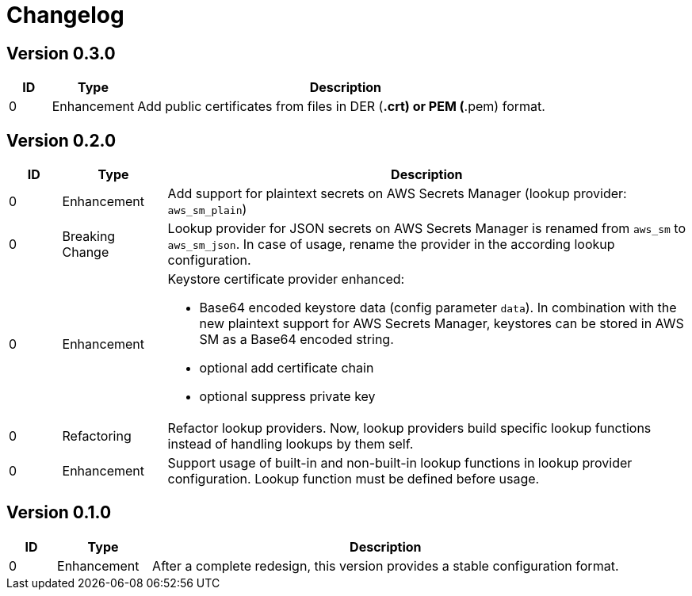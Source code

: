 = Changelog
ifdef::env-github[]
:outfilesuffix: .adoc
:!toc-title:
:caution-caption: :fire:
:important-caption: :exclamation:
:note-caption: :paperclip:
:tip-caption: :bulb:
:warning-caption: :warning:
endif::[]

== Version 0.3.0
[cols="1,2,<10a", options="header"]
|===
|ID|Type|Description
|0
|Enhancement
|Add public certificates from files in DER (*.crt) or PEM (*.pem) format.

|===


== Version 0.2.0
[cols="1,2,<10a", options="header"]
|===
|ID|Type|Description
|0
|Enhancement
|Add support for plaintext secrets on AWS Secrets Manager (lookup provider: `aws_sm_plain`)

|0
|Breaking Change
|Lookup provider for JSON secrets on AWS Secrets Manager is renamed from `aws_sm` to `aws_sm_json`.
In case of usage, rename the provider in the according lookup configuration.

|0
|Enhancement
|Keystore certificate provider enhanced:

* Base64 encoded keystore data (config parameter `data`).
  In combination with the new plaintext support for AWS Secrets Manager, keystores can be stored in AWS SM as a Base64 encoded string.
* optional add certificate chain
* optional suppress private key

|0
|Refactoring
|Refactor lookup providers.
Now, lookup providers build specific lookup functions instead of handling lookups by them self.

|0
|Enhancement
|Support usage of built-in and non-built-in lookup functions in lookup provider configuration.
Lookup function must be defined before usage.

|===


== Version 0.1.0
[cols="1,2,<10a", options="header"]
|===
|ID|Type|Description
|0
|Enhancement
|After a complete redesign, this version provides a stable configuration format.

|===
